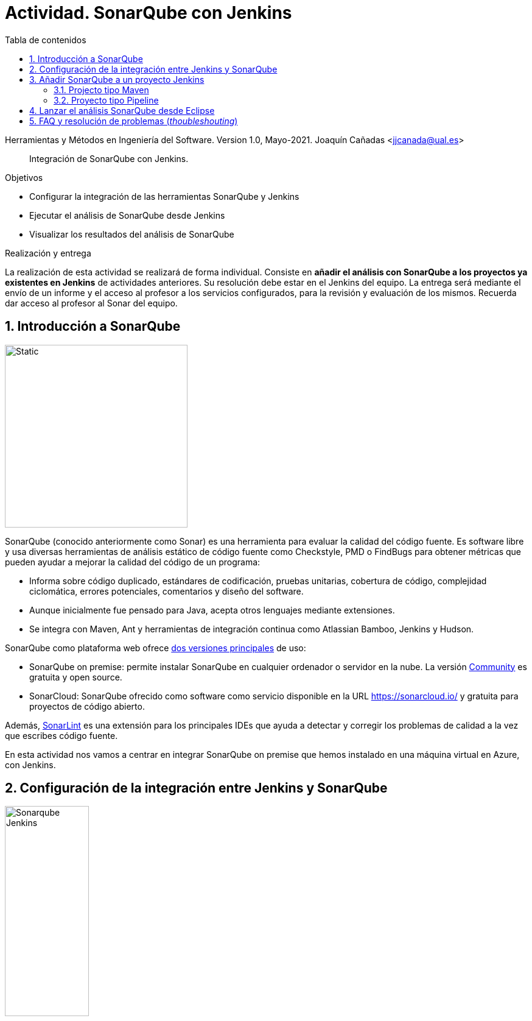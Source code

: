 ////
Codificación, idioma, tabla de contenidos, tipo de documento
////
:encoding: utf-8
:lang: es
:toc: right
:toc-title: Tabla de contenidos
:keywords: CI/CD Jenkins SonarQube
:doctype: book
:icons: font

////
/// activar btn:
////
:experimental:

:source-highlighter: rouge
:rouge-linenums-mode: inline

// :highlightjsdir: ./highlight

:figure-caption: Fig.
:imagesdir: images

////
Nombre y título del trabajo
////
= Actividad. SonarQube con Jenkins

Herramientas y Métodos en Ingeniería del Software.
Version 1.0, Mayo-2021.
Joaquín Cañadas <jjcanada@ual.es>

// Entrar en modo no numerado de apartados
:numbered!: 

[abstract]
////
COLOCA A CONTINUACION EL RESUMEN
////
Integración de SonarQube  con Jenkins.

////
COLOCA A CONTINUACION LOS OBJETIVOS
////
.Objetivos
* Configurar la integración de las herramientas SonarQube y Jenkins
* Ejecutar el análisis de SonarQube desde Jenkins
* Visualizar los resultados del análisis de SonarQube

.Realización y entrega
****
La realización de esta actividad se realizará de forma individual. Consiste en *añadir el análisis con SonarQube a los proyectos ya existentes en Jenkins* de actividades anteriores. Su resolución debe estar en el Jenkins del equipo.
La entrega será mediante el envío de un informe y el acceso al profesor a los servicios configurados, para la revisión y evaluación de los mismos. Recuerda dar acceso al profesor al Sonar del equipo.
****

// Entrar en modo numerado de apartados
:numbered:



== Introducción a SonarQube

image::sonarqube-logo-black.svg[Static,300, align="center"]

SonarQube (conocido anteriormente como Sonar) es una herramienta para evaluar la calidad del código fuente. Es software libre y usa diversas herramientas de análisis estático de código fuente como Checkstyle, PMD o FindBugs para obtener métricas que pueden ayudar a mejorar la calidad del código de un programa: 

- Informa sobre código duplicado, estándares de codificación, pruebas unitarias, cobertura de código, complejidad ciclomática, errores potenciales, comentarios y diseño del software.

- Aunque inicialmente fue pensado para Java, acepta otros lenguajes mediante extensiones.

- Se integra con Maven, Ant y herramientas de integración continua como Atlassian Bamboo, Jenkins y Hudson.


SonarQube como plataforma web ofrece https://www.sonarsource.com/plans-and-pricing/[dos versiones principales] de uso: 

- SonarQube on premise: permite instalar SonarQube en cualquier ordenador o servidor en la nube. La versión https://www.sonarsource.com/plans-and-pricing/community/[Community] es gratuita y open source. 

- SonarCloud: SonarQube ofrecido como software como servicio disponible en la URL https://sonarcloud.io/ y gratuita para proyectos de código abierto. 

Además, https://www.sonarlint.org/[SonarLint] es una extensión para los principales IDEs que ayuda a detectar y corregir los problemas de calidad a la vez que escribes código fuente. 

En esta actividad nos vamos a centrar en integrar SonarQube on premise que hemos instalado en una máquina virtual en Azure, con Jenkins.

== Configuración de la integración entre Jenkins y SonarQube

image::Sonarqube-Jenkins.jpg[width=40%, align="center"]

. El primer paso es crear un *token* en SonarQube para el usuario. Para ello, en SonarQube, creamos un nuevo usuario: `userjenkins`. Para administrar usuarios y grupos, una vez logueado como `admin` elige *Administration* > *Security*. Añade el usuario `userjenkins`, que de forma predeterminada se añade al grupo `sonar-users`. 

.Crear usuario
image::sonar-administration-sercurity-create-user.png[role="thumb", align="center"]

// .Nuevo usuario `userjenkins`
// image::sonar-create-userjenkins.png[role="thumb", align="center"]

Accede con usuario `userjenkins` en SonarQube y en su perfil, https://docs.sonarqube.org/latest/user-guide/user-token/[crea un token] y guardalo para usarlo después.

.Creación del token
image::sonarqube-generate-token.png[role="thumb", align="center"]

[start=2]
. En Jenkins, instalamos el plugin https://plugins.jenkins.io/sonar/[SonarQube Scanner]. 

.Plugin SonarQube Scanner for Jenkins
image::jenkins-install-sonar-plugin.png[role="thumb", align="center"]

[start=3]
. Una vez instalado el plugin de SonarQube, lo configuramos: *Administrar Jenkins* > *Configurar el Sistema*, y bajamos hasta la sección *SonarQube Servers*. Marca la opción `Environment variables Enable injection of SonarQube server configuration as build environment variables`. Añadimos un nuevo SonarQube, damos un nombre al servidor, la *URL* de SonarQube, y añadimos la credencial de acceso al servidor mediante una nueva credencial de tipo _Secret Text_ usando el *token* de autenticación. Dale el ID a la credencial: `sonar_server`

.Configuración del Servidor SonarQube
image::jenkins-sonar-servers.png[role="thumb", align="center",width=80%]

.Añadir la credencial del token de SonarQube
image::jenkins-add-sonar-credentials.png[role="thumb", align="center", width=70%]


[start=4]
. A continuación debemos añadir la instalación de *SonarQube Scanner* en  *Administrar Jenkins* > *Global Tool configuration*. Seleccionamos la última version que se instale automáticamente. 


.Añadir SonarQube Scanner
image::jenkins-add-sonarqube-scanner.png[role="thumb", align="center", width=80%]


== Añadir SonarQube a un proyecto Jenkins

=== Projecto tipo Maven

. En el archivo pom.xml tenemos que incorporar el plugin de SonarQube en el bloque `<build>`.

[source, xml]
----
<build>
...
    <plugin>
      <groupId>org.sonarsource.scanner.maven</groupId>
      <artifactId>sonar-maven-plugin</artifactId>
      <version>3.9.0.2155</version>
    </plugin>
...
</build>
----

[start=2]
. En la configuración del proyecto Jenkins, en la sección `Entorno de Ejecución`, marcamos la opción: `Prepare SonarQube Scanner environment`, y seleccionamos el token en el desplegable. 

.Añadir SonarQube al entornio de ejecución
image::jenkins-add-sonarqube-environment.png[role="thumb", align="center", width=80%]

[start=3]
. En los Goals de Maven, añadimos `sonar:sonar`  al final de lista de goals.

. Tras la ejecución, aparecerán los resultados de SonarQube. En el proyecto se mostrará una etiqueta con el valor del Quality Gate encontrado en el análisis. Haciendo clic en el enlace  nos lleva al resultado detallado del análisis.


.Resultados de SonarQube en el proyecto Jenkins.
image::jenkins-sonar-results.png[role="thumb", align="center", width=80%]

.Ejemplos de Maven y SonarQube
[NOTE]
====
En el repositorio de GitHub https://github.com/SonarSource/sonar-scanning-examples[sonar-scanning-examples] hay disponibles varios ejemplos para probar el funcionamiento de SonarQube. Podemos usar los proyectos https://github.com/SonarSource/sonar-scanning-examples/tree/master/sonarqube-scanner-maven[Java con Maven] para probar el funcionamiento de SonarQube. Sin embargo, en estos proyectos está configurado Java 11 en el pom.xml, por lo que la construcción en nuestro Jenkins fallará ya que solamente tenemos instalado JDK 1.8. Si quieres probar estos ejemplos, aquí tienes las instrucciones para https://ualhmis.github.io/JenkinsDocs/docs/tips-jenkins.html[instalar Java 11 en Jenkins].

====

=== Proyecto tipo Pipeline

Añade una https://docs.sonarqube.org/latest/analysis/scan/sonarscanner-for-jenkins/[nueva fase] al pipeline:

[source, groovy]
----
  stage('SonarQube analysis') {
    steps {
      withSonarQubeEnv(credentialsId: 'sonar_server', installationName: 'servidor_sonarqube') { <1>
        sh 'mvn sonar:sonar' <2>
      }
    }
  }
----
<1> Usando el ID de la credencial creada en Jenkins con el token de acceso a SonarQube, en la figura 5 se le dió el id `sonar_server`, y el nombre del servidor de SonarQube configurado en Jenkins. 
<2> Utiliza `mvn -f carpeta/pom.xml sonar:sonar` si es necesario.

.Resultados de SonarQube en el pipeline.
image::jenkins-sonar-results-pipeline.png[role="thumb", align="center", width=80%]

Alternativamente, se puede añadir a continuación una nueva fase que establezca el pipeline a  `UNSTABLE` si falla el Quality Gate.

[source, groovy]
----
  stage("Quality Gate") {
    steps {
      timeout(time: 1, unit: 'HOURS') {
      // Parameter indicates whether to set pipeline to UNSTABLE if Quality Gate fails
      // true = set pipeline to UNSTABLE, false = don't
        waitForQualityGate abortPipeline: true
      }
    }
  }
----

== Lanzar el análisis SonarQube desde Eclipse

Si deseas ejecutar el análisis de SonarQube desde Eclipse, debes llamar a la construcción maven el goal `sonar:sonar` y los parámetros siguientes: 

''''
sonar:sonar -Dsonar.host.url=http://sonarqube_server_url:9000  -Dsonar.login=user-token
''''

Más info de como usar SonarQube en Eclipse, y Travis en https://www.baeldung.com/sonar-qube[baeldung.com].

== FAQ y resolución de problemas (_thoubleshouting_)

En esta sección se añadirán soluciones a los problemas más habituales. 
